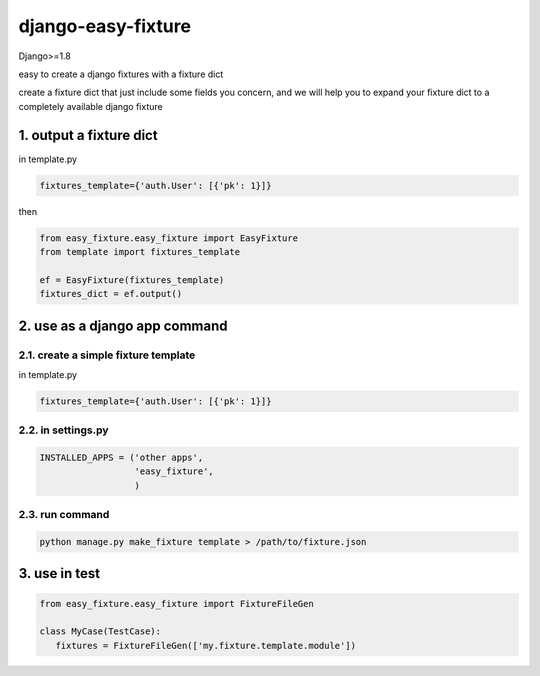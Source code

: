 django-easy-fixture
===================

Django>=1.8

easy to create a django fixtures with a fixture dict

create a fixture dict that just include some fields you concern, and we will help you to expand your fixture dict to a completely available django fixture

1. output a fixture dict
------------------------

in template.py

.. code-block:: python

   fixtures_template={'auth.User': [{'pk': 1}]}

then

.. code-block:: python

   from easy_fixture.easy_fixture import EasyFixture
   from template import fixtures_template

   ef = EasyFixture(fixtures_template)
   fixtures_dict = ef.output()

2. use as a django app command
------------------------------

2.1. create a simple fixture template
~~~~~~~~~~~~~~~~~~~~~~~~~~~~~~~~~~~~~

in template.py

.. code-block:: python

   fixtures_template={'auth.User': [{'pk': 1}]}

2.2. in settings.py
~~~~~~~~~~~~~~~~~~~

.. code-block:: python

   INSTALLED_APPS = ('other apps',
                     'easy_fixture',
                     )

2.3. run command
~~~~~~~~~~~~~~~~
 
.. code-block:: python


   python manage.py make_fixture template > /path/to/fixture.json

3. use in test
--------------

.. code-block:: python

   from easy_fixture.easy_fixture import FixtureFileGen

   class MyCase(TestCase):
      fixtures = FixtureFileGen(['my.fixture.template.module'])

